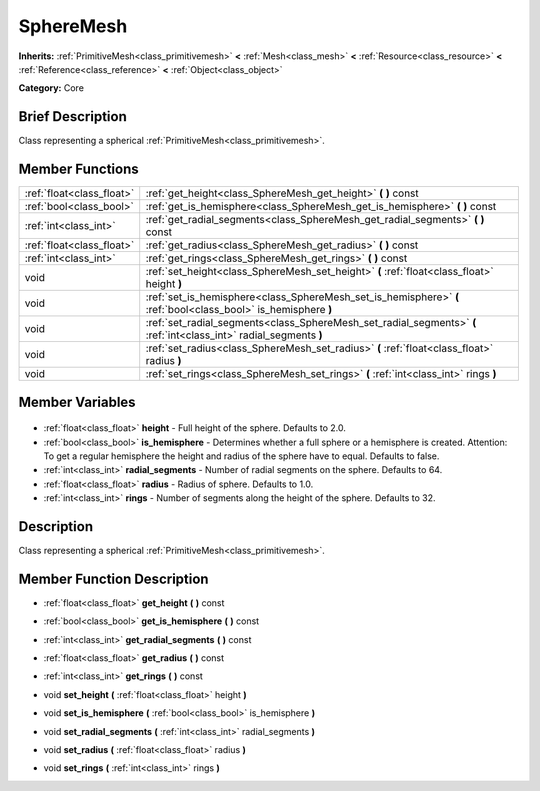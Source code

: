 .. Generated automatically by doc/tools/makerst.py in Godot's source tree.
.. DO NOT EDIT THIS FILE, but the SphereMesh.xml source instead.
.. The source is found in doc/classes or modules/<name>/doc_classes.

.. _class_SphereMesh:

SphereMesh
==========

**Inherits:** :ref:`PrimitiveMesh<class_primitivemesh>` **<** :ref:`Mesh<class_mesh>` **<** :ref:`Resource<class_resource>` **<** :ref:`Reference<class_reference>` **<** :ref:`Object<class_object>`

**Category:** Core

Brief Description
-----------------

Class representing a spherical :ref:`PrimitiveMesh<class_primitivemesh>`.

Member Functions
----------------

+----------------------------+--------------------------------------------------------------------------------------------------------------------+
| :ref:`float<class_float>`  | :ref:`get_height<class_SphereMesh_get_height>` **(** **)** const                                                   |
+----------------------------+--------------------------------------------------------------------------------------------------------------------+
| :ref:`bool<class_bool>`    | :ref:`get_is_hemisphere<class_SphereMesh_get_is_hemisphere>` **(** **)** const                                     |
+----------------------------+--------------------------------------------------------------------------------------------------------------------+
| :ref:`int<class_int>`      | :ref:`get_radial_segments<class_SphereMesh_get_radial_segments>` **(** **)** const                                 |
+----------------------------+--------------------------------------------------------------------------------------------------------------------+
| :ref:`float<class_float>`  | :ref:`get_radius<class_SphereMesh_get_radius>` **(** **)** const                                                   |
+----------------------------+--------------------------------------------------------------------------------------------------------------------+
| :ref:`int<class_int>`      | :ref:`get_rings<class_SphereMesh_get_rings>` **(** **)** const                                                     |
+----------------------------+--------------------------------------------------------------------------------------------------------------------+
| void                       | :ref:`set_height<class_SphereMesh_set_height>` **(** :ref:`float<class_float>` height **)**                        |
+----------------------------+--------------------------------------------------------------------------------------------------------------------+
| void                       | :ref:`set_is_hemisphere<class_SphereMesh_set_is_hemisphere>` **(** :ref:`bool<class_bool>` is_hemisphere **)**     |
+----------------------------+--------------------------------------------------------------------------------------------------------------------+
| void                       | :ref:`set_radial_segments<class_SphereMesh_set_radial_segments>` **(** :ref:`int<class_int>` radial_segments **)** |
+----------------------------+--------------------------------------------------------------------------------------------------------------------+
| void                       | :ref:`set_radius<class_SphereMesh_set_radius>` **(** :ref:`float<class_float>` radius **)**                        |
+----------------------------+--------------------------------------------------------------------------------------------------------------------+
| void                       | :ref:`set_rings<class_SphereMesh_set_rings>` **(** :ref:`int<class_int>` rings **)**                               |
+----------------------------+--------------------------------------------------------------------------------------------------------------------+

Member Variables
----------------

  .. _class_SphereMesh_height:

- :ref:`float<class_float>` **height** - Full height of the sphere. Defaults to 2.0.

  .. _class_SphereMesh_is_hemisphere:

- :ref:`bool<class_bool>` **is_hemisphere** - Determines whether a full sphere or a hemisphere is created. Attention: To get a regular hemisphere the height and radius of the sphere have to equal. Defaults to false.

  .. _class_SphereMesh_radial_segments:

- :ref:`int<class_int>` **radial_segments** - Number of radial segments on the sphere. Defaults to 64.

  .. _class_SphereMesh_radius:

- :ref:`float<class_float>` **radius** - Radius of sphere. Defaults to 1.0.

  .. _class_SphereMesh_rings:

- :ref:`int<class_int>` **rings** - Number of segments along the height of the sphere. Defaults to 32.


Description
-----------

Class representing a spherical :ref:`PrimitiveMesh<class_primitivemesh>`.

Member Function Description
---------------------------

.. _class_SphereMesh_get_height:

- :ref:`float<class_float>` **get_height** **(** **)** const

.. _class_SphereMesh_get_is_hemisphere:

- :ref:`bool<class_bool>` **get_is_hemisphere** **(** **)** const

.. _class_SphereMesh_get_radial_segments:

- :ref:`int<class_int>` **get_radial_segments** **(** **)** const

.. _class_SphereMesh_get_radius:

- :ref:`float<class_float>` **get_radius** **(** **)** const

.. _class_SphereMesh_get_rings:

- :ref:`int<class_int>` **get_rings** **(** **)** const

.. _class_SphereMesh_set_height:

- void **set_height** **(** :ref:`float<class_float>` height **)**

.. _class_SphereMesh_set_is_hemisphere:

- void **set_is_hemisphere** **(** :ref:`bool<class_bool>` is_hemisphere **)**

.. _class_SphereMesh_set_radial_segments:

- void **set_radial_segments** **(** :ref:`int<class_int>` radial_segments **)**

.. _class_SphereMesh_set_radius:

- void **set_radius** **(** :ref:`float<class_float>` radius **)**

.. _class_SphereMesh_set_rings:

- void **set_rings** **(** :ref:`int<class_int>` rings **)**


